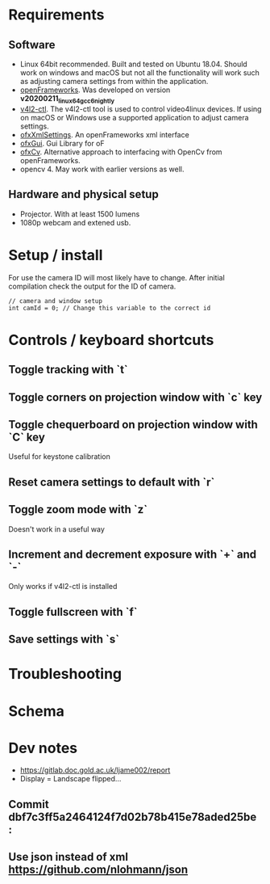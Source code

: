 
* Requirements
** Software
- Linux 64bit recommended. Built and tested on Ubuntu 18.04. Should work on windows and macOS but not all the functionality will work such as adjusting camera settings from within the application.
- [[https://openframeworks.cc/download/][openFrameworks]]. Was developed on version *v20200211_linux64gcc6_nightly*
- [[https://www.mankier.com/1/v4l2-ctl][v4l2-ctl]]. The v4l2-ctl tool is used to control video4linux devices. If using on macOS or Windows use a supported application to adjust camera settings.
- [[https://openframeworks.cc/documentation/ofxXmlSettings/ofxXmlSettings/][ofxXmlSettings]]. An openFrameworks xml interface
- [[https://openframeworks.cc/documentation/ofxGui/][ofxGui]]. Gui Library for oF
- [[https://github.com/kylemcdonald/ofxCv][ofxCv]]. Alternative approach to interfacing with OpenCv from openFrameworks.
- opencv 4. May work with earlier versions as well.
** Hardware and physical setup
- Projector. With at least 1500 lumens
- 1080p webcam and extened usb.

* Setup / install

For use the camera ID will most likely have to change. After initial compilation
check the output for the ID of camera.

#+begin_src c++
// camera and window setup
int camId = 0; // Change this variable to the correct id
#+end_src

* Controls / keyboard shortcuts
** Toggle tracking with `t`
** Toggle corners on projection window with `c` key
** Toggle chequerboard on projection window with `C` key
Useful for keystone calibration
** Reset camera settings to default with `r`
** Toggle zoom mode with `z`
Doesn't work in a useful way
** Increment and decrement exposure with `+` and `-`
Only works if v4l2-ctl is installed 
** Toggle fullscreen with `f`
** Save settings with `s`

* Troubleshooting

* Schema

[[file:imgs/project-schema-final.png]]

* Dev notes
- [[https://gitlab.doc.gold.ac.uk/ljame002/report]]
- Display = Landscape flipped...

# [[file:imgs/Screenshot2.png]]
** Commit dbf7c3ff5a2464124f7d02b78b415e78aded25be :
# [[file:imgs/1st-touch.jpg]]
** Use json instead of xml [[https://github.com/nlohmann/json]]
